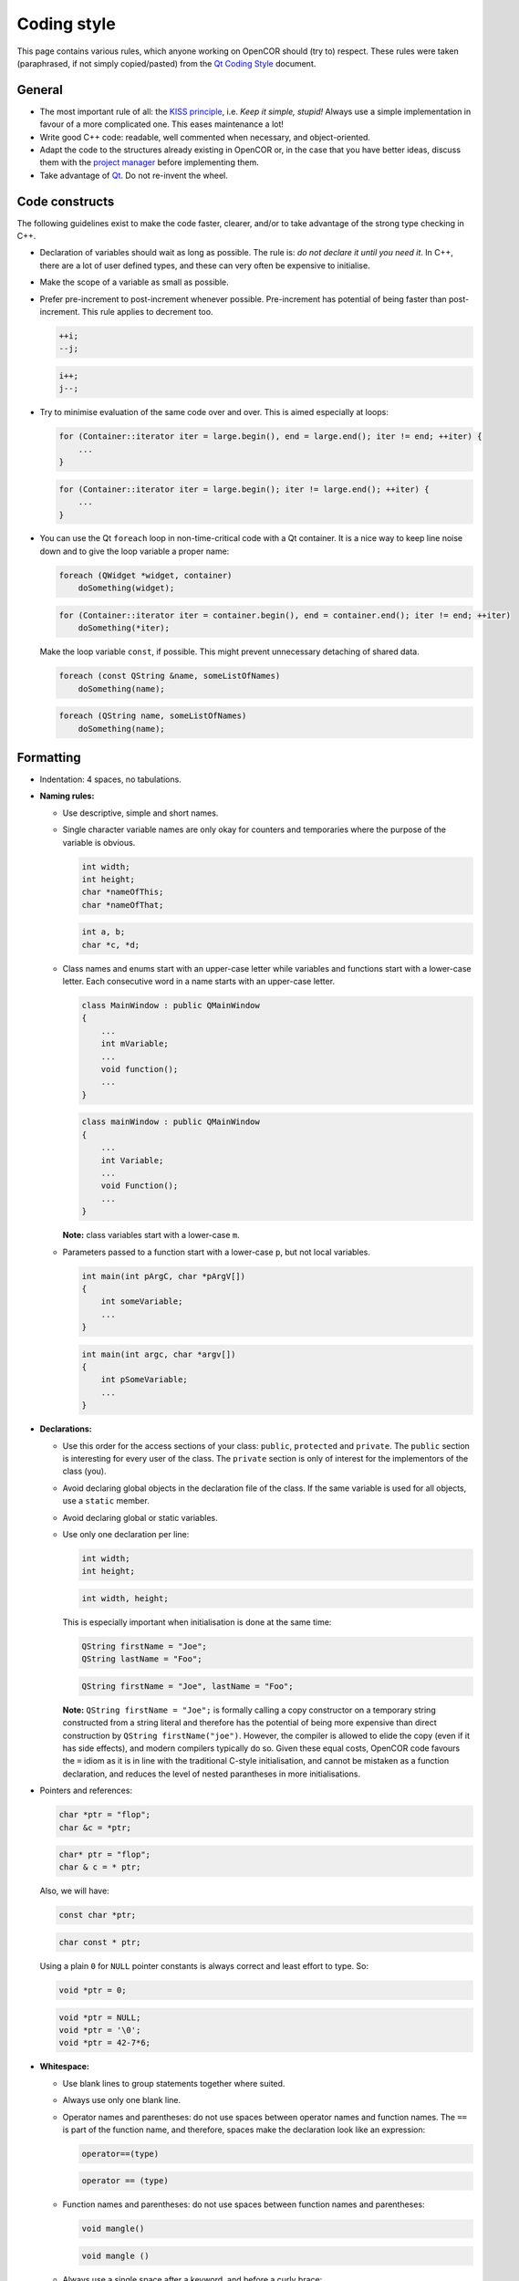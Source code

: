 .. _develop_codingStyle:

==============
 Coding style
==============

This page contains various rules, which anyone working on OpenCOR should (try to) respect.
These rules were taken (paraphrased, if not simply copied/pasted) from the `Qt Coding Style <https://wiki.qt.io/Qt_Coding_Style>`__ document.

General
-------

- The most important rule of all: the `KISS principle <https://en.wikipedia.org/wiki/KISS_principle>`__, i.e. *Keep it simple, stupid!*
  Always use a simple implementation in favour of a more complicated one.
  This eases maintenance a lot!
- Write good C++ code: readable, well commented when necessary, and object-oriented.
- Adapt the code to the structures already existing in OpenCOR or, in the case that you have better ideas, discuss them with the `project manager <http://www.opencor.ws/team.html>`__ before implementing them.
- Take advantage of `Qt <https://www.qt.io/>`__. Do not re-invent the wheel.

Code constructs
---------------

The following guidelines exist to make the code faster, clearer, and/or to take advantage of the strong type checking in C++.

- Declaration of variables should wait as long as possible.
  The rule is: *do not declare it until you need it*.
  In C++, there are a lot of user defined types, and these can very often be expensive to initialise.
- Make the scope of a variable as small as possible.
- Prefer pre-increment to post-increment whenever possible.
  Pre-increment has potential of being faster than post-increment.
  This rule applies to decrement too.

  .. code-block:: c++
     :class: good

     ++i;
     --j;

  .. code-block:: c++
     :class: bad

     i++;
     j--;

- Try to minimise evaluation of the same code over and over.
  This is aimed especially at loops:

  .. code-block:: c++
     :class: good

     for (Container::iterator iter = large.begin(), end = large.end(); iter != end; ++iter) {
         ...
     }

  .. code-block:: c++
     :class: bad

     for (Container::iterator iter = large.begin(); iter != large.end(); ++iter) {
         ...
     }

- You can use the Qt ``foreach`` loop in non-time-critical code with a Qt container.
  It is a nice way to keep line noise down and to give the loop variable a proper name:

  .. code-block:: c++
     :class: good

     foreach (QWidget *widget, container)
         doSomething(widget);

  .. code-block:: c++
     :class: bad

     for (Container::iterator iter = container.begin(), end = container.end(); iter != end; ++iter)
         doSomething(*iter);

  Make the loop variable ``const``, if possible.
  This might prevent unnecessary detaching of shared data.

  .. code-block:: c++
     :class: good

     foreach (const QString &name, someListOfNames)
         doSomething(name);

  .. code-block:: c++
     :class: bad

     foreach (QString name, someListOfNames)
         doSomething(name);

Formatting
----------

- Indentation: 4 spaces, no tabulations.
- **Naming rules:**

  - Use descriptive, simple and short names.
  - Single character variable names are only okay for counters and temporaries where the purpose of the variable is obvious.

    .. code-block:: c++
       :class: good

       int width;
       int height;
       char *nameOfThis;
       char *nameOfThat;

    .. code-block:: c++
       :class: bad

       int a, b;
       char *c, *d;

  - Class names and enums start with an upper-case letter while variables and functions start with a lower-case letter.
    Each consecutive word in a name starts with an upper-case letter.

    .. code-block:: c++
       :class: good

       class MainWindow : public QMainWindow
       {
           ...
           int mVariable;
           ...
           void function();
           ...
       }

    .. code-block:: c++
       :class: bad

       class mainWindow : public QMainWindow
       {
           ...
           int Variable;
           ...
           void Function();
           ...
       }

    **Note:** class variables start with a lower-case ``m``.

  - Parameters passed to a function start with a lower-case ``p``, but not local variables.

    .. code-block:: c++
       :class: good

       int main(int pArgC, char *pArgV[])
       {
           int someVariable;
           ...
       }

    .. code-block:: c++
       :class: bad

       int main(int argc, char *argv[])
       {
           int pSomeVariable;
           ...
       }

- **Declarations:**

  - Use this order for the access sections of your class: ``public``, ``protected`` and ``private``.
    The ``public`` section is interesting for every user of the class.
    The ``private`` section is only of interest for the implementors of the class (you).
  - Avoid declaring global objects in the declaration file of the class.
    If the same variable is used for all objects, use a ``static`` member.
  - Avoid declaring global or static variables.
  - Use only one declaration per line:

    .. code-block:: c++
       :class: good

       int width;
       int height;

    .. code-block:: c++
       :class: bad

       int width, height;

    This is especially important when initialisation is done at the same time:

    .. code-block:: c++
       :class: good

       QString firstName = "Joe";
       QString lastName = "Foo";

    .. code-block:: c++
       :class: bad

       QString firstName = "Joe", lastName = "Foo";

    **Note:** ``QString firstName = "Joe";`` is formally calling a copy constructor on a temporary string constructed from a string literal and therefore has the potential of being more expensive than direct construction by ``QString firstName("joe")``.
    However, the compiler is allowed to elide the copy (even if it has side effects), and modern compilers typically do so.
    Given these equal costs, OpenCOR code favours the ``=`` idiom as it is in line with the traditional C-style initialisation, and cannot be mistaken as a function declaration, and reduces the level of nested parantheses in more initialisations.

- Pointers and references:

  .. code-block:: c++
     :class: good

     char *ptr = "flop";
     char &c = *ptr;

  .. code-block:: c++
     :class: bad

     char* ptr = "flop";
     char & c = * ptr;

  Also, we will have:

  .. code-block:: c++
     :class: good

     const char *ptr;

  .. code-block:: c++
     :class: bad

     char const * ptr;

  Using a plain ``0`` for ``NULL`` pointer constants is always correct and least effort to type. So:

  .. code-block:: c++
     :class: good

     void *ptr = 0;

  .. code-block:: c++
     :class: bad

     void *ptr = NULL;
     void *ptr = '\0';
     void *ptr = 42-7*6;

- **Whitespace:**

  - Use blank lines to group statements together where suited.
  - Always use only one blank line.
  - Operator names and parentheses: do not use spaces between operator names and function names.
    The ``==`` is part of the function name, and therefore, spaces make the declaration look like an expression:

    .. code-block:: c++
       :class: good

       operator==(type)

    .. code-block:: c++
       :class: bad

       operator == (type)

  - Function names and parentheses: do not use spaces between function names and parentheses:

    .. code-block:: c++
       :class: good

       void mangle()

    .. code-block:: c++
       :class: bad

       void mangle ()

  - Always use a single space after a keyword, and before a curly brace:

    .. code-block:: c++
       :class: good

       if (foo) {
       }

    .. code-block:: c++
       :class: bad

       if(foo){
       }

  - For pointers or references, always use a single space before ``*`` or ``&``, but never after.

    .. code-block:: c++
       :class: good

       int *var1;
       int &var2;

    .. code-block:: c++
       :class: bad

       int* var1;
       int& var2;

- **Braces:**

  - As a base rule, place the left curly brace on the same line as the start of the statement:

    .. code-block:: c++
       :class: good

       if (codec) {
       }

    .. code-block:: c++
       :class: bad

       if (codec)
       {
       }

    **Exception:** function implementations and class declarations always have the left curly brace in the beginning of a line:

    .. code-block:: c++
       :class: good

       static void foo()
       {
       }

    .. code-block:: c++
       :class: bad

       static void foo() {
       }

    .. code-block:: c++
       :class: good

       class Moo
       {
       };

    .. code-block:: c++
       :class: bad

       class Moo {
       };

  - Use curly braces when the body of a conditional statement contains more than one line, and also if a single line statement is somewhat complex.
    Otherwise, omit them:

    .. code-block:: c++
       :class: good

       if (address.isEmpty())
           return false;

    .. code-block:: c++
       :class: bad

       if (address.isEmpty()) {
           return false;
       }

    .. code-block:: c++
       :class: good

       for (int i = 0; i < 10; ++i)
           qDebug("%d", i);

    .. code-block:: c++
       :class: bad

       for (int i = 0; i < 10; ++i) {
           qDebug("%d", i);
       }

    **Exception #1:** use braces also if the parent statement covers several lines or if it wraps:

    .. code-block:: c++
       :class: good

       if (   address.isEmpty()
           || !isValid()
           || !codec) {
           return false;
       }

    .. code-block:: c++
       :class: bad

       if (   address.isEmpty()
           || !isValid()
           || !codec)
           return false;

    **Exception #2:** use braces also in ``if-then-else`` blocks where either the ``if`` code or the ``else`` code covers several lines:

    .. code-block:: c++
       :class: good

       if (address.isEmpty()) {
           --it;
       } else {
           qDebug("%s", qPrintable(address));
           ++it;
       }

    .. code-block:: c++
       :class: bad

       if (address.isEmpty())
           --it;
       else {
           qDebug("%s", qPrintable(address));
           ++it;
       }

    .. code-block:: c++
       :class: good

       if (cond1) {
           if (cond2)
               ...
           else
               ...
       }

    .. code-block:: c++
       :class: bad

       if (cond1)
           if (cond2)
               ...
           else
               ...

  - Use curly braces when the body of a conditional statement is empty:

    .. code-block:: c++
       :class: good

       while (cond) {}

    .. code-block:: c++
       :class: bad

       while (cond);

- Parentheses: use parentheses to group expressions:

  .. code-block:: c++
     :class: good

     if ((cond1 && cond2) || cond3)

  .. code-block:: c++
     :class: bad

     if (cond1 && cond2 || cond3)

  .. code-block:: c++
     :class: good

     (var1+var2) & var3

  .. code-block:: c++
     :class: bad

     var1+var2 & var3

- **Line Breaks:**

  - Keep lines shorter than 80 characters whenever possible.

    **Note:** `Qt Creator <https://www.qt.io/ide/>`__ can be configured to display a right margin by selecting the ``Tools`` | ``Options...`` menu, then the ``Text Editor`` section, and finally the ``Display`` tab under the ``Text Wrapping`` group box.

  - Insert line breaks if necessary.
  - Commas go at the end of a broken line.
  - Operators start at the beginning of a new line.

    .. code-block:: c++
       :class: good

       if (   longExpression
           || otherLongExpression
           || otherOtherLongExpression) {
       }

    .. code-block:: c++
       :class: bad

       if (longExpression ||
           otherLongExpression ||
           otherOtherLongExpression) {
       }

Patterns and practices
----------------------

- Do not use exceptions, unless you know what you are doing.
- Do not use RTTI (Run-Time Type Information, i.e. the ``typeinfo struct``, the ``dynamic_cast`` or the ``typeid`` operators, including throwing exceptions), unless you know what you are doing.
- Use templates wisely, not just because you can.
- Every ``QObject`` subclass must have a ``Q_OBJECT`` macro, even if it does not have signals or slots, if it is intended to be used with ``qobject_cast<>``.
- If you create a new set of ``.cpp``/``.h`` files, then top of those files should include a comment common to both files.
- **Including headers:**

  - Arrange headers in alphabetic order within a block:

    .. code-block:: c++
       :class: good

       #include <QCoreApplication>
       #include <QMessageBox>
       #include <QSettings>

    .. code-block:: c++
       :class: bad

       #include <QSettings>
       #include <QCoreApplication>
       #include <QMessageBox>

  - Arrange includes in an order that goes from specific (to OpenCOR) to generic to ensure that the headers are self-contained.
    For example:

    .. code-block:: c++

       #include "common.h"
       #include "utils.h"

       #include <QCoreApplication>
       #include <QFileInfo>

       #include <QxtCommandOptions>

       #include <iostream>

  - Enclose headers from other plugins in ``<>`` rather than ``""`` to make it easier to spot external dependencies in the sources.

    .. code-block:: c++
       :class: good

       #include <QxtCommandOptions>

    .. code-block:: c++
       :class: bad

       #include "QxtCommandOptions"

  - Prefer direct includes whenever possible:

    .. code-block:: c++
       :class: good

       #include <QFileInfo>

    .. code-block:: c++
       :class: bad

       #include <QCore/QFileInfo>

- **Casting:**

  - Avoid C casts, prefer C++ casts (``static_cast``, ``const_cast``, ``reinterpret_cast``). Both ``reinterpret_cast`` and C-style casts are dangerous, but at least ``reinterpret_cast`` will not remove the const modifier.
  - Do not use ``dynamic_cast``, use ``qobject_cast`` for ``QObject``, or refactor your design, for example by introducing a ``type()`` method (see ``QListWidgetItem``), unless you know what you are doing.

- **Compiler and platform-specific issues:**

  - Be extremely careful when using the question mark operator.
    If the returned types are not identical, some compilers generate code that crashes at runtime (you will not even get a compiler warning):

    .. code-block:: c++

       QString str;

       return condition?str:"nothing";   // Crash at runtime - QString vs const char *

  - Be extremely careful about alignment.
    Whenever a pointer is cast such that the required alignment of the target is increased, the resulting code might crash at runtime on some architectures.
    For example, if a ``const char *`` is cast to a ``const int *``, it will crash on machines where integers have to be aligned at two-byte or four-byte boundaries.
    Use a union to force the compiler to align variables correctly.
    In the example below, you can be sure that all instances of ``AlignHelper`` are aligned at integer-boundaries:

    .. code-block:: c++

       union AlignHelper
       {
           char c;
           int i;
       };

  - Anything that has a constructor or needs to run code to be initialised cannot be used as global object in library code since it is undefined when that constructor or code will be run (on first usage, on library load, before ``main()`` or not at all).
    Even if the execution time of the initialiser is defined for shared libraries, you will get into trouble when moving that code in a plugin or if the library is compiled statically:

    .. code-block:: c++
       :class: bad

       // The default constructor needs to be run to initialize x

       static const QString x;

       // The constructor that takes a const char * has to be run

       static const QString s = "Hello, World!";

       // The call time of foo() is undefined and might not be called at all

       static const int i = foo();

    Things you can do:

    .. code-block:: c++
       :class: good

       // No constructor must be run, x is set at compile time

       static const char x[] = "someText";

       // y will be set at compile time

       static int y = 7;

       // s will be initialised statically, i.e. no code is run

       static MyStruct s = {1, 2, 3};

       // Pointers to objects are OK, no code needs to be run to initialise ptr

       static QString *ptr = 0;

       // Use Q_GLOBAL_STATIC to create static global objects instead

       Q_STATIC_GLOBAL(QString, s)

       void foo()
       {
           s()->append("moo");
       }

    **Note #1:** static objects in function scope are not a problem.
    The constructor will be run the first time the function is entered.
    The code is not re-entrant, though.

    **Note #2:** using `Qt <https://www.qt.io/>`__ 5 and `C++11 <https://en.wikipedia.org/wiki/C++11>`__, it is now possible to (indirectly) have a ``static const QString`` (see here for more information on ``QString``), thus making it possible for a variable to be both read-only and sharable.

    .. code-block:: c++
       :class: good

       static const auto s = QStringLiteral("Hello, World!");

    .. code-block:: c++
       :class: bad

       static const QString s = "Hello, World!";

  - A ``char`` is signed or unsigned, depending on the architecture. Use ``signed char`` or ``uchar`` if you explicitely want a signed or unsigned char.
    The following code will break on PowerPC, for example:

    .. code-block:: c++

       // The condition is always true on platforms where the default is unsigned

       if (c >= 0) {
           ...
       }

  - Avoid 64-bit enum values.
    The AAPCS (Procedure Call Standard for the ARM Architecture) embedded ABI hard codes all enum values to a 32-bit integer.
  - Do not mix ``const`` and non-``const`` iterators.
    This will silently crash on broken compilers.

    .. code-block:: c++
       :class: good

       for (Container::const_iterator iter = c.constBegin(), end = c.constEnd(); iter != end; ++iter)

    .. code-block:: c++
       :class: bad

       for (Container::const_iterator iter = c.begin(), Container::iterator end = c.end(); iter != end; ++iter)

- Inheriting from template or tool classes: this has the following potential pitfalls:

  - The destructors are not virtual, which can lead to memory leaks.
  - The symbols are not exported (and mostly inline), which can lead to symbol clashes.

  For example, library ``A`` has ``class Q_EXPORT X: public QList<QVariant> {};`` and library ``B`` has ``class Q_EXPORT Y: public QList<QVariant> {};``.
  Suddenly, ``QList`` symbols are exported from two libraries, which results in a clash.

- **Aesthetics:**

  - Put the body of a function in a ``.cpp`` file, not in its ``.h`` file.
    There is a reason for having both a ``.cpp`` file and a ``.h`` file.
  - Prefer ``enum`` to define constants over ``static const int`` or ``#define``.
    Enumeration values will be replaced by the compiler at compile time, resulting in faster code.
    Also, ``#define`` is not namespace safe.

OpenCOR specific
----------------

- Do not use ``inline`` functions.
  It is probably better to rely on the compiler to optimise the code, if necessary, not to mention that, if badly used, ``inline`` functions can result in slower code.
  A good resource on the topic can be found `here <http://yosefk.com/c++fqa/inline.html>`__.
- Divisions are costly, so replace them with multiplications wherever possible:

  .. code-block:: c++
     :class: good

     a = 0.5*b;

  .. code-block:: c++
     :class: bad

     a = b/2.0;

- Use a reference rather than a pointer to pass a variable to a function, if you want that variable to be changed:

  .. code-block:: c++
     :class: good

     void function(int &pVar)
     {
         pVar = 3;
     }

  .. code-block:: c++
     :class: bad

     void function(int *pVar)
     {
         *pVar = 3;
     }

- Use a constant reference to pass a variable to a function, if you do not intend to modify that variable:

  .. code-block:: c++
     :class: good

     void function(const QString &pVar)
     {
         ...
     }

  .. code-block:: c++
     :class: bad

     void function(QString pVar)
     {
         ...
     }

  unless it is a built-in type:

  .. code-block:: c++
     :class: good

     void function(int pVar)
     {
         ...
     }

  .. code-block:: c++
     :class: bad

     void function(const int &pVar)
     {
         ...
     }
